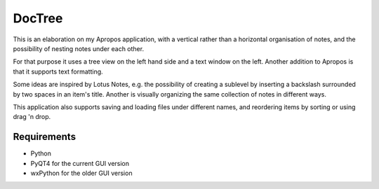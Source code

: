 DocTree
=======

This is an elaboration on my Apropos application,
with a vertical rather than a horizontal organisation of notes,
and the possibility of nesting notes under each other.

For that purpose it uses a tree view on the left hand side
and a text window on the left.
Another addition to Apropos is that it supports text formatting.

Some ideas are inspired by Lotus Notes, e.g. the possibility of
creating a sublevel by inserting a backslash surrounded by two spaces
in an item's title.
Another is visually organizing the same collection of notes in different ways.

This application also supports saving and loading files under different names,
and reordering items by sorting or using drag 'n drop.

Requirements
------------

- Python
- PyQT4 for the current GUI version
- wxPython for the older GUI version

